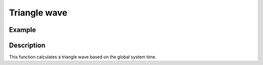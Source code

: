 =============
Triangle wave
=============

.. doxygenfunction:: uz_wavegen_triangle

Example
=======

.. code-block:: c
  :linenos:
  :caption: Example function call to triangle wave generator

  #include "uz_wavegen.h"
  int main(void) {
     float amplitude = 6.0f;
     float frequency_Hz = 5.0f;
     float output = uz_wavegen_triangle(amplitude, frequency_Hz);
  }

Description
===========

This function calculates a triangle wave based on the global system time.

.. tikz:: triangle wave
  :align: left

  \draw [densely dotted] (0,0)  -- +(6,0);
  \draw (0,0) foreach \x in {1,2,3} {-- ++(1,1) -- ++(1,-1) };
  \draw[|-|](-0.25,0)--(-0.25,1);
  \node[font=\footnotesize] at (-1.1,0.5){amplitude};
  \draw[|->](0,-0.5)--(2,-0.5);
  \node[font=\footnotesize] at (1,-1){frequency};

   


